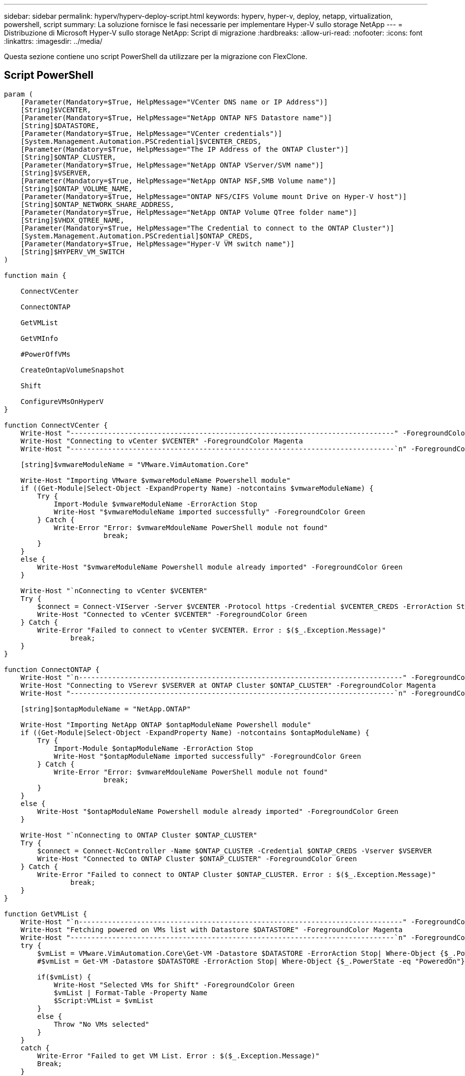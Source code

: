 ---
sidebar: sidebar 
permalink: hyperv/hyperv-deploy-script.html 
keywords: hyperv, hyper-v, deploy, netapp, virtualization, powershell, script 
summary: La soluzione fornisce le fasi necessarie per implementare Hyper-V sullo storage NetApp 
---
= Distribuzione di Microsoft Hyper-V sullo storage NetApp: Script di migrazione
:hardbreaks:
:allow-uri-read: 
:nofooter: 
:icons: font
:linkattrs: 
:imagesdir: ../media/


[role="lead"]
Questa sezione contiene uno script PowerShell da utilizzare per la migrazione con FlexClone.



== Script PowerShell

[source, powershell]
----
param (
    [Parameter(Mandatory=$True, HelpMessage="VCenter DNS name or IP Address")]
    [String]$VCENTER,
    [Parameter(Mandatory=$True, HelpMessage="NetApp ONTAP NFS Datastore name")]
    [String]$DATASTORE,
    [Parameter(Mandatory=$True, HelpMessage="VCenter credentials")]
    [System.Management.Automation.PSCredential]$VCENTER_CREDS,
    [Parameter(Mandatory=$True, HelpMessage="The IP Address of the ONTAP Cluster")]
    [String]$ONTAP_CLUSTER,
    [Parameter(Mandatory=$True, HelpMessage="NetApp ONTAP VServer/SVM name")]
    [String]$VSERVER,
    [Parameter(Mandatory=$True, HelpMessage="NetApp ONTAP NSF,SMB Volume name")]
    [String]$ONTAP_VOLUME_NAME,
    [Parameter(Mandatory=$True, HelpMessage="ONTAP NFS/CIFS Volume mount Drive on Hyper-V host")]
    [String]$ONTAP_NETWORK_SHARE_ADDRESS,
    [Parameter(Mandatory=$True, HelpMessage="NetApp ONTAP Volume QTree folder name")]
    [String]$VHDX_QTREE_NAME,
    [Parameter(Mandatory=$True, HelpMessage="The Credential to connect to the ONTAP Cluster")]
    [System.Management.Automation.PSCredential]$ONTAP_CREDS,
    [Parameter(Mandatory=$True, HelpMessage="Hyper-V VM switch name")]
    [String]$HYPERV_VM_SWITCH
)

function main {

    ConnectVCenter

    ConnectONTAP

    GetVMList

    GetVMInfo

    #PowerOffVMs

    CreateOntapVolumeSnapshot

    Shift

    ConfigureVMsOnHyperV
}

function ConnectVCenter {
    Write-Host "------------------------------------------------------------------------------" -ForegroundColor Cyan
    Write-Host "Connecting to vCenter $VCENTER" -ForegroundColor Magenta
    Write-Host "------------------------------------------------------------------------------`n" -ForegroundColor Cyan

    [string]$vmwareModuleName = "VMware.VimAutomation.Core"

    Write-Host "Importing VMware $vmwareModuleName Powershell module"
    if ((Get-Module|Select-Object -ExpandProperty Name) -notcontains $vmwareModuleName) {
        Try {
            Import-Module $vmwareModuleName -ErrorAction Stop
            Write-Host "$vmwareModuleName imported successfully" -ForegroundColor Green
        } Catch {
            Write-Error "Error: $vmwareMdouleName PowerShell module not found"
			break;
        }
    }
    else {
        Write-Host "$vmwareModuleName Powershell module already imported" -ForegroundColor Green
    }

    Write-Host "`nConnecting to vCenter $VCENTER"
    Try {
        $connect = Connect-VIServer -Server $VCENTER -Protocol https -Credential $VCENTER_CREDS -ErrorAction Stop
        Write-Host "Connected to vCenter $VCENTER" -ForegroundColor Green
    } Catch {
        Write-Error "Failed to connect to vCenter $VCENTER. Error : $($_.Exception.Message)"
		break;
    }
}

function ConnectONTAP {
    Write-Host "`n------------------------------------------------------------------------------" -ForegroundColor Cyan
    Write-Host "Connecting to VSerevr $VSERVER at ONTAP Cluster $ONTAP_CLUSTER" -ForegroundColor Magenta
    Write-Host "------------------------------------------------------------------------------`n" -ForegroundColor Cyan

    [string]$ontapModuleName = "NetApp.ONTAP"

    Write-Host "Importing NetApp ONTAP $ontapModuleName Powershell module"
    if ((Get-Module|Select-Object -ExpandProperty Name) -notcontains $ontapModuleName) {
        Try {
            Import-Module $ontapModuleName -ErrorAction Stop
            Write-Host "$ontapModuleName imported successfully" -ForegroundColor Green
        } Catch {
            Write-Error "Error: $vmwareMdouleName PowerShell module not found"
			break;
        }
    }
    else {
        Write-Host "$ontapModuleName Powershell module already imported" -ForegroundColor Green
    }

    Write-Host "`nConnecting to ONTAP Cluster $ONTAP_CLUSTER"
    Try {
        $connect = Connect-NcController -Name $ONTAP_CLUSTER -Credential $ONTAP_CREDS -Vserver $VSERVER
        Write-Host "Connected to ONTAP Cluster $ONTAP_CLUSTER" -ForegroundColor Green
    } Catch {
        Write-Error "Failed to connect to ONTAP Cluster $ONTAP_CLUSTER. Error : $($_.Exception.Message)"
		break;
    }
}

function GetVMList {
    Write-Host "`n------------------------------------------------------------------------------" -ForegroundColor Cyan
    Write-Host "Fetching powered on VMs list with Datastore $DATASTORE" -ForegroundColor Magenta
    Write-Host "------------------------------------------------------------------------------`n" -ForegroundColor Cyan
    try {
        $vmList = VMware.VimAutomation.Core\Get-VM -Datastore $DATASTORE -ErrorAction Stop| Where-Object {$_.PowerState -eq "PoweredOn"} | OUT-GridView -OutputMode Multiple
        #$vmList = Get-VM -Datastore $DATASTORE -ErrorAction Stop| Where-Object {$_.PowerState -eq "PoweredOn"}

        if($vmList) {
            Write-Host "Selected VMs for Shift" -ForegroundColor Green
            $vmList | Format-Table -Property Name
            $Script:VMList = $vmList
        }
        else {
            Throw "No VMs selected"
        }
    }
    catch {
        Write-Error "Failed to get VM List. Error : $($_.Exception.Message)"
        Break;
    }
}

function GetVMInfo {
    Write-Host "------------------------------------------------------------------------------" -ForegroundColor Cyan
    Write-Host "VM Information" -ForegroundColor Magenta
    Write-Host "------------------------------------------------------------------------------" -ForegroundColor Cyan
    $vmObjArray = New-Object System.Collections.ArrayList

    if($VMList) {
        foreach($vm in $VMList) {
            $vmObj = New-Object -TypeName System.Object

            $vmObj | Add-Member -MemberType NoteProperty -Name ID -Value $vm.Id
            $vmObj | Add-Member -MemberType NoteProperty -Name Name -Value $vm.Name
            $vmObj | Add-Member -MemberType NoteProperty -Name NumCpu -Value $vm.NumCpu
            $vmObj | Add-Member -MemberType NoteProperty -Name MemoryGB -Value $vm.MemoryGB
            $vmObj | Add-Member -MemberType NoteProperty -Name Firmware -Value $vm.ExtensionData.Config.Firmware

            $vmDiskInfo = $vm | VMware.VimAutomation.Core\Get-HardDisk

            $vmDiskArray = New-Object System.Collections.ArrayList
            foreach($disk in $vmDiskInfo) {
                $diskObj = New-Object -TypeName System.Object

                $diskObj | Add-Member -MemberType NoteProperty -Name Name -Value $disk.Name

                $fileName = $disk.Filename
                if ($fileName -match '\[(.*?)\]') {
                    $dataStoreName = $Matches[1]
                }

                $parts = $fileName -split " "
                $pathParts = $parts[1] -split "/"
                $folderName = $pathParts[0]
                $fileName = $pathParts[1]

                $diskObj | Add-Member -MemberType NoteProperty -Name DataStore -Value $dataStoreName
                $diskObj | Add-Member -MemberType NoteProperty -Name Folder -Value $folderName
                $diskObj | Add-Member -MemberType NoteProperty -Name Filename -Value $fileName
                $diskObj | Add-Member -MemberType NoteProperty -Name CapacityGB -Value $disk.CapacityGB

                $null = $vmDiskArray.Add($diskObj)
            }

            $vmObj | Add-Member -MemberType NoteProperty -Name PrimaryHardDisk -Value "[$($vmDiskArray[0].DataStore)] $($vmDiskArray[0].Folder)/$($vmDiskArray[0].Filename)"
            $vmObj | Add-Member -MemberType NoteProperty -Name HardDisks -Value $vmDiskArray

            $null = $vmObjArray.Add($vmObj)

            $vmNetworkArray = New-Object System.Collections.ArrayList

            $vm |
            ForEach-Object {
              $VM = $_
              $VM | VMware.VimAutomation.Core\Get-VMGuest | Select-Object -ExpandProperty Nics |
              ForEach-Object {
                $Nic = $_
                foreach ($IP in $Nic.IPAddress)
                {
                  if ($IP.Contains('.'))
                  {
                    $networkObj = New-Object -TypeName System.Object

                    $vlanId = VMware.VimAutomation.Core\Get-VirtualPortGroup | Where-Object {$_.Key -eq $Nic.NetworkName}
                    $networkObj | Add-Member -MemberType NoteProperty -Name VLanID -Value $vlanId
                    $networkObj | Add-Member -MemberType NoteProperty -Name IPv4Address -Value $IP

                    $null = $vmNetworkArray.Add($networkObj)
                  }
                }
              }
            }

            $vmObj | Add-Member -MemberType NoteProperty -Name PrimaryIPv4 -Value $vmNetworkArray[0].IPv4Address
            $vmObj | Add-Member -MemberType NoteProperty -Name PrimaryVLanID -Value $vmNetworkArray.VLanID
            $vmObj | Add-Member -MemberType NoteProperty -Name Networks -Value $vmNetworkArray

            $guest = $vm.Guest
            $parts = $guest -split ":"
            $afterColon = $parts[1]

            $osFullName = $afterColon

            $vmObj | Add-Member -MemberType NoteProperty -Name OSFullName -Value $osFullName
            $vmObj | Add-Member -MemberType NoteProperty -Name GuestID -Value $vm.GuestId
        }
    }

    $vmObjArray | Format-Table -Property ID, Name, NumCpu, MemoryGB, PrimaryHardDisk, PrimaryIPv4, PrimaryVLanID, GuestID, OSFullName, Firmware

    $Script:VMObjList = $vmObjArray
}

function PowerOffVMs {
    Write-Host "`n------------------------------------------------------------------------------" -ForegroundColor Cyan
    Write-Host "Power Off VMs" -ForegroundColor Magenta
    Write-Host "------------------------------------------------------------------------------`n" -ForegroundColor Cyan
    foreach($vm in $VMObjList) {
        try {
            Write-Host "Powering Off VM $($vm.Name) in vCenter $($VCENTER)"
            $null = VMware.VimAutomation.Core\Stop-VM -VM $vm.Name -Confirm:$false -ErrorAction Stop
            Write-Host "Powered Off VM $($vm.Name)" -ForegroundColor Green
        }
        catch {
            Write-Error "Failed to Power Off VM $($vm.Name). Error : $._Exception.Message"
            Break;
        }
        Write-Host "`n"
    }
}

function CreateOntapVolumeSnapshot {
    Write-Host "`n------------------------------------------------------------------------------" -ForegroundColor Cyan
    Write-Host "Taking ONTAP Snapshot for Volume $ONTAP_VOLUME_NAME" -ForegroundColor Magenta
    Write-Host "------------------------------------------------------------------------------`n" -ForegroundColor Cyan

    Try {
        Write-Host "Taking snapshot for Volume $ONTAP_VOLUME_NAME"
        $timestamp = Get-Date -Format "yyyy-MM-dd_HHmmss"
        $snapshot = New-NcSnapshot -VserverContext $VSERVER -Volume $ONTAP_VOLUME_NAME -Snapshot "snap.script-$timestamp"

        if($snapshot) {
            Write-Host "Snapshot ""$($snapshot.Name)"" created for Volume $ONTAP_VOLUME_NAME" -ForegroundColor Green
            $Script:OntapVolumeSnapshot = $snapshot
        }
    } Catch {
        Write-Error "Failed to create snapshot for Volume $ONTAP_VOLUME_NAME. Error : $_.Exception.Message"
        Break;
    }
}

function Shift {
    Write-Host "------------------------------------------------------------------------------" -ForegroundColor Cyan
    Write-Host "VM Shift" -ForegroundColor Magenta
    Write-Host "------------------------------------------------------------------------------`n" -ForegroundColor Cyan

    $Script:HypervVMList = New-Object System.Collections.ArrayList
    foreach($vmObj in $VMObjList) {

        Write-Host "***********************************************"
        Write-Host "Performing VM conversion for $($vmObj.Name)" -ForegroundColor Blue
        Write-Host "***********************************************"

        $hypervVMObj = New-Object -TypeName System.Object

        $directoryName = "/vol/$($ONTAP_VOLUME_NAME)/$($VHDX_QTREE_NAME)/$($vmObj.HardDisks[0].Folder)"

        try {
            Write-Host "Creating Folder ""$directoryName"" for VM $($vmObj.Name)"
            $dir = New-NcDirectory -VserverContext $VSERVER -Path $directoryName -Permission 0777 -Type directory -ErrorAction Stop
            if($dir) {
                Write-Host "Created folder ""$directoryName"" for VM $($vmObj.Name)`n" -ForegroundColor Green
            }
        }
        catch {
            if($_.Exception.Message -eq "[500]: File exists") {
                Write-Warning "Folder ""$directoryName"" already exists!`n"
            }
            Else {
                Write-Error "Failed to create folder ""$directoryName"" for VM $($vmObj.Name). Error : $($_.Exception.Message)"
                Break;
            }
        }

        $vmDiskArray = New-Object System.Collections.ArrayList

        foreach($disk in $vmObj.HardDisks) {
            $vmDiskObj = New-Object -TypeName System.Object
            try {
                Write-Host "`nConverting $($disk.Name)"
                Write-Host "--------------------------------"

                $vmdkPath = "/vol/$($ONTAP_VOLUME_NAME)/$($disk.Folder)/$($disk.Filename)"
                $fileName = $disk.Filename -replace '\.vmdk$', ''
                $vhdxPath = "$($directoryName)/$($fileName).vhdx"

                Write-Host "Converting ""$($disk.Name)"" VMDK path ""$($vmdkPath)"" to VHDX at Path ""$($vhdxPath)"" for VM $($vmObj.Name)"
                $convert = ConvertTo-NcVhdx -SourceVmdk $vmdkPath -DestinationVhdx $vhdxPath  -SnapshotName $OntapVolumeSnapshot -ErrorAction Stop -WarningAction SilentlyContinue
                if($convert) {
                    Write-Host "Successfully converted VM ""$($vmObj.Name)"" VMDK path ""$($vmdkPath)"" to VHDX at Path ""$($vhdxPath)""" -ForegroundColor Green

                    $vmDiskObj | Add-Member -MemberType NoteProperty -Name Name -Value $disk.Name
                    $vmDiskObj | Add-Member -MemberType NoteProperty -Name VHDXPath -Value $vhdxPath

                    $null = $vmDiskArray.Add($vmDiskObj)
                }
            }
            catch {
                Write-Error "Failed to convert ""$($disk.Name)"" VMDK to VHDX for VM $($vmObj.Name). Error : $($_.Exception.Message)"
                Break;
            }
        }

        $hypervVMObj | Add-Member -MemberType NoteProperty -Name Name -Value $vmObj.Name
        $hypervVMObj | Add-Member -MemberType NoteProperty -Name HardDisks -Value $vmDiskArray
        $hypervVMObj | Add-Member -MemberType NoteProperty -Name MemoryGB -Value $vmObj.MemoryGB
        $hypervVMObj | Add-Member -MemberType NoteProperty -Name Firmware -Value $vmObj.Firmware
        $hypervVMObj | Add-Member -MemberType NoteProperty -Name GuestID -Value $vmObj.GuestID



        $null = $HypervVMList.Add($hypervVMObj)
        Write-Host "`n"

    }
}

function ConfigureVMsOnHyperV {
    Write-Host "------------------------------------------------------------------------------" -ForegroundColor Cyan
    Write-Host "Configuring VMs on Hyper-V" -ForegroundColor Magenta
    Write-Host "------------------------------------------------------------------------------`n" -ForegroundColor Cyan

    foreach($vm in $HypervVMList) {
        try {

            # Define the original path
            $originalPath = $vm.HardDisks[0].VHDXPath
            # Replace forward slashes with backslashes
            $windowsPath = $originalPath -replace "/", "\"

            # Replace the initial part of the path with the Windows drive letter
            $windowsPath = $windowsPath -replace "^\\vol\\", "\\$($ONTAP_NETWORK_SHARE_ADDRESS)\"

            $vmGeneration = if ($vm.Firmware -eq "bios") {1} else {2};

            Write-Host "***********************************************"
            Write-Host "Creating VM $($vm.Name)" -ForegroundColor Blue
            Write-Host "***********************************************"
            Write-Host "Creating VM $($vm.Name) with Memory $($vm.MemoryGB)GB, vSwitch $($HYPERV_VM_SWITCH), $($vm.HardDisks[0].Name) ""$($windowsPath)"", Generation $($vmGeneration) on Hyper-V"

            $createVM = Hyper-V\New-VM -Name $vm.Name -VHDPath $windowsPath -SwitchName $HYPERV_VM_SWITCH -MemoryStartupBytes (Invoke-Expression "$($vm.MemoryGB)GB") -Generation $vmGeneration -ErrorAction Stop
            if($createVM) {
                Write-Host "VM $($createVM.Name) created on Hyper-V host`n" -ForegroundColor Green


                $index = 0
                foreach($vmDisk in $vm.HardDisks) {
                    $index++
                    if ($index -eq 1) {
                        continue
                    }

                    Write-Host "`nAttaching $($vmDisk.Name) for VM $($vm.Name)"
                    Write-Host "---------------------------------------------"

                    $originalPath = $vmDisk.VHDXPath

                    # Replace forward slashes with backslashes
                    $windowsPath = $originalPath -replace "/", "\"

                    # Replace the initial part of the path with the Windows drive letter
                    $windowsPath = $windowsPath -replace "^\\vol\\", "\\$($ONTAP_NETWORK_SHARE_ADDRESS)\"

                    try {
                        $attachDisk = Hyper-v\Add-VMHardDiskDrive -VMName $vm.Name -Path $windowsPath -ErrorAction Stop
                        Write-Host "Attached $($vmDisk.Name) ""$($windowsPath)"" to VM $($vm.Name)" -ForegroundColor Green
                    }
                    catch {
                        Write-Error "Failed to attach $($vmDisk.Name) $($windowsPath) to VM $($vm.Name): Error : $($_.Exception.Message)"
                        Break;
                    }
                }

                if($vmGeneration -eq 2 -and $vm.GuestID -like "*rhel*") {
                    try {
                        Write-Host "`nDisabling secure boot"
                        Hyper-V\Set-VMFirmware -VMName $createVM.Name -EnableSecureBoot Off -ErrorAction Stop
                        Write-Host "Secure boot disabled" -ForegroundColor Green
                    }
                    catch {
                        Write-Error "Failed to disable secure boot for VM $($createVM.Name). Error : $($_.Exception.Message)"
                    }
                }

                try {
                    Write-Host "`nStarting VM $($createVM.Name)"
                    Hyper-v\Start-VM -Name $createVM.Name -ErrorAction Stop
                    Write-Host "Started VM $($createVM.Name)`n" -ForegroundColor Green
                }
                catch {
                    Write-Error "Failed to start VM $($createVM.Name). Error : $($_.Exception.Message)"
                    Break;
                }
            }
        }
        catch {
            Write-Error "Failed  to create VM $($vm.Name) on Hyper-V. Error : $($_.Exception.Message)"
            Break;
        }
    }
}

main
----